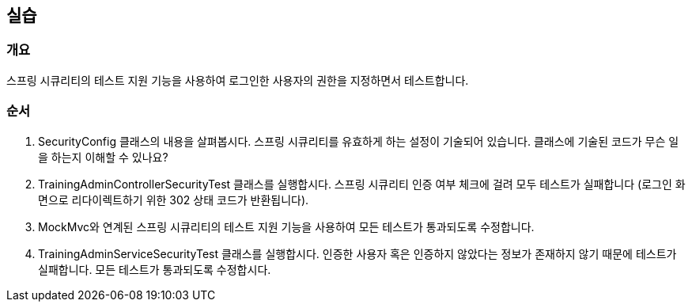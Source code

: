 == 실습
=== 개요
스프링 시큐리티의 테스트 지원 기능을 사용하여
로그인한 사용자의 권한을 지정하면서 테스트합니다.

=== 순서
. SecurityConfig 클래스의 내용을 살펴봅시다.
스프링 시큐리티를 유효하게 하는 설정이 기술되어 있습니다.
클래스에 기술된 코드가 무슨 일을 하는지 이해할 수 있나요?

. TrainingAdminControllerSecurityTest 클래스를 실행합시다.
스프링 시큐리티 인증 여부 체크에 걸려 모두 테스트가 실패합니다
(로그인 화면으로 리다이렉트하기 위한 302 상태 코드가 반환됩니다).

. MockMvc와 연계된 스프링 시큐리티의 테스트 지원 기능을 사용하여
모든 테스트가 통과되도록 수정합니다.

. TrainingAdminServiceSecurityTest 클래스를 실행합시다.
인증한 사용자 혹은 인증하지 않았다는 정보가 존재하지 않기 때문에 테스트가 실패합니다.
모든 테스트가 통과되도록 수정합시다.